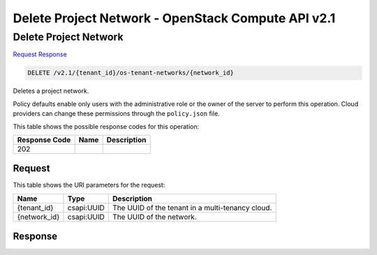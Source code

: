 =============================================================================
Delete Project Network -  OpenStack Compute API v2.1
=============================================================================

Delete Project Network
~~~~~~~~~~~~~~~~~~~~~~~~~

`Request <DELETE_delete_project_network_v2.1_tenant_id_os-tenant-networks_network_id_.rst#request>`__
`Response <DELETE_delete_project_network_v2.1_tenant_id_os-tenant-networks_network_id_.rst#response>`__

.. code-block:: javascript

    DELETE /v2.1/{tenant_id}/os-tenant-networks/{network_id}

Deletes a project network.

Policy defaults enable only users with the administrative role or the owner of the server to perform this operation. Cloud providers can change these permissions through the ``policy.json`` file.



This table shows the possible response codes for this operation:


+--------------------------+-------------------------+-------------------------+
|Response Code             |Name                     |Description              |
+==========================+=========================+=========================+
|202                       |                         |                         |
+--------------------------+-------------------------+-------------------------+


Request
^^^^^^^^^^^^^^^^^

This table shows the URI parameters for the request:

+--------------------------+-------------------------+-------------------------+
|Name                      |Type                     |Description              |
+==========================+=========================+=========================+
|{tenant_id}               |csapi:UUID               |The UUID of the tenant   |
|                          |                         |in a multi-tenancy cloud.|
+--------------------------+-------------------------+-------------------------+
|{network_id}              |csapi:UUID               |The UUID of the network. |
+--------------------------+-------------------------+-------------------------+








Response
^^^^^^^^^^^^^^^^^^




